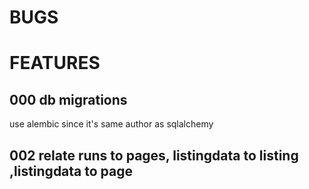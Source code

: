 * BUGS
* FEATURES
** 000 db migrations
   use alembic since it's same author as sqlalchemy
** 002 relate runs to pages, listingdata to listing ,listingdata to page
